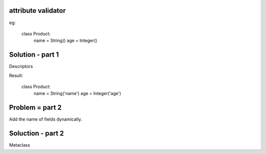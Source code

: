 attribute validator
===================

eg:

    class Product:
        name = String()
        age = Integer()


Solution - part 1
=================

Descriptors


Result:

    class Product:
        name = String('name')
        age = Integer('age')

Problem = part 2
================

Add the name of fields dynamically.

Soluction - part 2
==================

Metaclass


